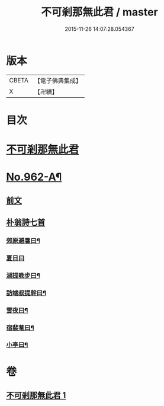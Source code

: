 #+TITLE: 不可剎那無此君 / master
#+DATE: 2015-11-26 14:07:28.054367
* 版本
 |     CBETA|【電子佛典集成】|
 |         X|【卍續】    |

* 目次
* [[file:KR6d0238_001.txt::001-0121b3][不可剎那無此君]]
* [[file:KR6d0238_001.txt::0121c1][No.962-A¶]]
** [[file:KR6d0238_001.txt::0121c1][前文]]
** [[file:KR6d0238_001.txt::0121c18][朴翁詩七首]]
*** [[file:KR6d0238_001.txt::0121c19][郊原避暑曰¶]]
*** [[file:KR6d0238_001.txt::0121c22][夏日曰]]
*** [[file:KR6d0238_001.txt::0122a5][湖提晚步曰¶]]
*** [[file:KR6d0238_001.txt::0122a9][訪端叔提幹曰¶]]
*** [[file:KR6d0238_001.txt::0122a13][雪夜曰¶]]
*** [[file:KR6d0238_001.txt::0122a17][宿裴菴曰¶]]
*** [[file:KR6d0238_001.txt::0122a21][小亭曰¶]]
* 卷
** [[file:KR6d0238_001.txt][不可剎那無此君 1]]
